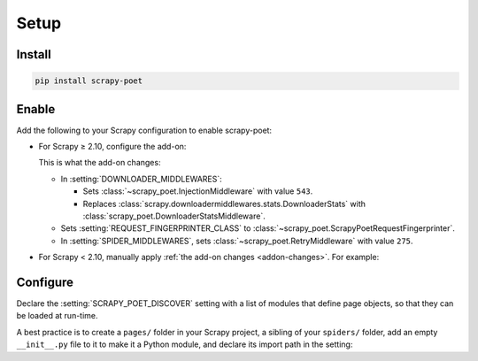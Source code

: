.. _setup:

=====
Setup
=====

.. _intro-install:

Install
=======

.. code-block:: bash

    pip install scrapy-poet


Enable
======

Add the following to your Scrapy configuration to enable scrapy-poet:

.. _addon:

-   For Scrapy ≥ 2.10, configure the add-on:

    .. code-block:: python
        :caption: settings.py

        ADDONS = {
            "scrapy_poet.Addon": 300,
        }

    .. _addon-changes:

    This is what the add-on changes:

    -   In :setting:`DOWNLOADER_MIDDLEWARES`:

        -   Sets :class:`~scrapy_poet.InjectionMiddleware` with value ``543``.

        -   Replaces
            :class:`scrapy.downloadermiddlewares.stats.DownloaderStats`
            with :class:`scrapy_poet.DownloaderStatsMiddleware`.

    -   Sets :setting:`REQUEST_FINGERPRINTER_CLASS` to
        :class:`~scrapy_poet.ScrapyPoetRequestFingerprinter`.

    -   In :setting:`SPIDER_MIDDLEWARES`, sets
        :class:`~scrapy_poet.RetryMiddleware` with value ``275``.

-   For Scrapy < 2.10, manually apply :ref:`the add-on changes
    <addon-changes>`. For example:

    .. code-block:: python
        :caption: settings.py

        DOWNLOADER_MIDDLEWARES = {
            "scrapy_poet.InjectionMiddleware": 543,
            "scrapy.downloadermiddlewares.stats.DownloaderStats": None,
            "scrapy_poet.DownloaderStatsMiddleware": 850,
        }
        REQUEST_FINGERPRINTER_CLASS = "scrapy_poet.ScrapyPoetRequestFingerprinter"
        SPIDER_MIDDLEWARES = {
            "scrapy_poet.RetryMiddleware": 275,
        }


Configure
=========

Declare the :setting:`SCRAPY_POET_DISCOVER` setting with a list of modules that
define page objects, so that they can be loaded at run-time.

A best practice is to create a ``pages/`` folder in your Scrapy project, a
sibling of your ``spiders/`` folder, add an empty ``__init__.py`` file to it
to make it a Python module, and declare its import path in the setting:

.. code-block:: python
    :caption: settings.py

    SCRAPY_POET_DISCOVER = ["myproject.pages"]
